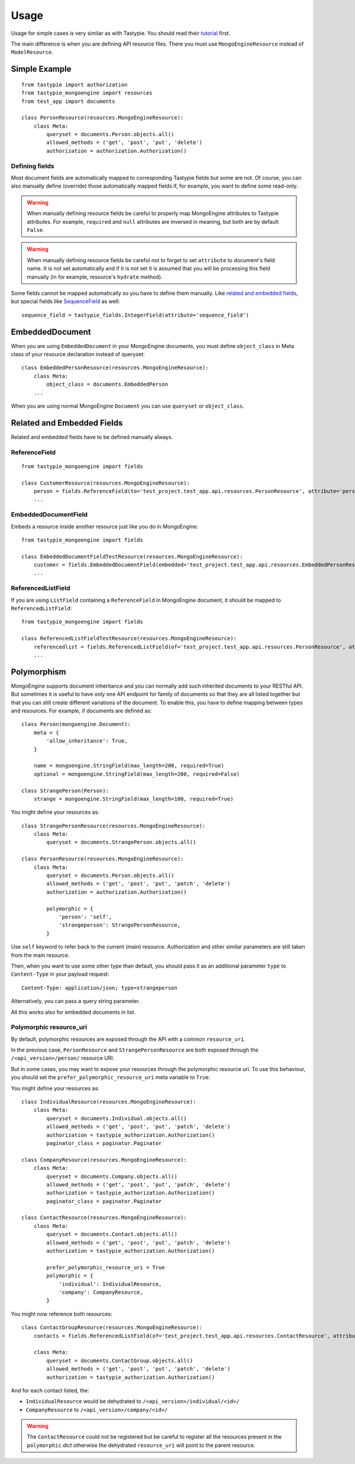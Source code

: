 =====
Usage
=====

Usage for simple cases is very similar as with Tastypie. You should read
their tutorial_ first.

.. _tutorial: http://django-tastypie.readthedocs.org/en/latest/tutorial.html

The main difference is when you are defining API resource files. There you must
use ``MongoEngineResource`` instead of ``ModelResource``.

Simple Example
==============

::

    from tastypie import authorization
    from tastypie_mongoengine import resources
    from test_app import documents
    
    class PersonResource(resources.MongoEngineResource):
        class Meta:
            queryset = documents.Person.objects.all()
            allowed_methods = ('get', 'post', 'put', 'delete')
            authorization = authorization.Authorization()

Defining fields
---------------

Most document fields are automatically mapped to corresponding Tastypie fields
but some are not. Of course, you can also manually define (override) those
automatically mapped fields if, for example, you want to define some read-only.

.. warning::

    When manually defining resource fields be careful to properly map
    MongoEngine attributes to Tastypie attributes. For example, ``required``
    and ``null`` attributes are inversed in meaning, but both are by default
    ``False``.

.. warning::

    When manually defining resource fields be careful not to forget to set
    ``attribute`` to document's field name. It is not set automatically and
    if it is not set it is assumed that you will be processing this field
    manually (in for example, resource's ``hydrate`` method).

Some fields cannot be mapped automatically so you have to define them manually. Like `related and embedded
fields`_, but special fields like `SequenceField`_ as well::

    sequence_field = tastypie_fields.IntegerField(attribute='sequence_field')

.. _SequenceField: https://mongoengine-odm.readthedocs.org/en/latest/apireference.html#mongoengine.fields.SequenceField

EmbeddedDocument
================

When you are using ``EmbeddedDocument`` in your MongoEngine documents, you must define ``object_class``
in Meta class of your resource declaration instead of queryset::

    class EmbeddedPersonResource(resources.MongoEngineResource):
        class Meta:
            object_class = documents.EmbeddedPerson
        ...
    
When you are using normal MongoEngine ``Document`` you can use ``queryset`` or ``object_class``.

.. _related and embedded fields:

Related and Embedded Fields
===========================

Related and embedded fields have to be defined manually always.

ReferenceField
--------------

::

    from tastypie_mongoengine import fields
    
    class CustomerResource(resources.MongoEngineResource):
        person = fields.ReferenceField(to='test_project.test_app.api.resources.PersonResource', attribute='person', full=True)
        ...

EmbeddedDocumentField
---------------------

Embeds a resource inside another resource just like you do in MongoEngine::

    from tastypie_mongoengine import fields

    class EmbeddedDocumentFieldTestResource(resources.MongoEngineResource):
        customer = fields.EmbeddedDocumentField(embedded='test_project.test_app.api.resources.EmbeddedPersonResource', attribute='customer')
        ...

ReferencedListField
-------------------

If you are using ``ListField`` containing a ``ReferenceField`` in
MongoEngine document, it should be mapped to ``ReferencedListField``::

    from tastypie_mongoengine import fields

    class ReferencedListFieldTestResource(resources.MongoEngineResource):
        referencedlist = fields.ReferencedListField(of='test_project.test_app.api.resources.PersonResource', attribute='referencedlist', full=True, null=True)
        ...

Polymorphism
============

MongoEngine supports document inheritance and you can normally add such
inherited documents to your RESTful API. But sometimes it is useful to have
only one API endpoint for family of documents so that they are all listed
together but that you can still create different variations of the document. To
enable this, you have to define mapping between types and resources. For
example, if documents are defined as::

    class Person(mongoengine.Document):
        meta = {
            'allow_inheritance': True,
        }

        name = mongoengine.StringField(max_length=200, required=True)
        optional = mongoengine.StringField(max_length=200, required=False)

    class StrangePerson(Person):
        strange = mongoengine.StringField(max_length=100, required=True)

You might define your resources as::

    class StrangePersonResource(resources.MongoEngineResource):
        class Meta:
            queryset = documents.StrangePerson.objects.all()

    class PersonResource(resources.MongoEngineResource):
        class Meta:
            queryset = documents.Person.objects.all()
            allowed_methods = ('get', 'post', 'put', 'patch', 'delete')
            authorization = authorization.Authorization()

            polymorphic = {
                'person': 'self',
                'strangeperson': StrangePersonResource,
            }

Use ``self`` keyword to refer back to the current (main) resource.
Authorization and other similar parameters are still taken from the main
resource.

Then, when you want to use some other type than default, you should pass it as
an additional parameter ``type`` to ``Content-Type`` in your payload request::

    Content-Type: application/json; type=strangeperson

Alternatively, you can pass a query string parameter.

All this works also for embedded documents in list.

Polymorphic resource_uri
------------------------

By default, polymorphic resources are exposed through the API with a common
``resource_uri``.

In the previous case, ``PersonResource`` and ``StrangePersonResource`` are both
exposed through the ``/<api_version>/person/`` resource URI.

But in some cases, you may want to expose your resources through the polymorphic
resource uri.
To use this behaviour, you should set the ``prefer_polymorphic_resource_uri``
meta variable to ``True``.

You might define your resources as::

    class IndividualResource(resources.MongoEngineResource):
        class Meta:
            queryset = documents.Individual.objects.all()
            allowed_methods = ('get', 'post', 'put', 'patch', 'delete')
            authorization = tastypie_authorization.Authorization()
            paginator_class = paginator.Paginator

    class CompanyResource(resources.MongoEngineResource):
        class Meta:
            queryset = documents.Company.objects.all()
            allowed_methods = ('get', 'post', 'put', 'patch', 'delete')
            authorization = tastypie_authorization.Authorization()
            paginator_class = paginator.Paginator

    class ContactResource(resources.MongoEngineResource):
        class Meta:
            queryset = documents.Contact.objects.all()
            allowed_methods = ('get', 'post', 'put', 'patch', 'delete')
            authorization = tastypie_authorization.Authorization()

            prefer_polymorphic_resource_uri = True
            polymorphic = {
                'individual': IndividualResource,
                'company': CompanyResource,
            }

You might now reference both resources::

    class ContactGroupResource(resources.MongoEngineResource):
        contacts = fields.ReferencedListField(of='test_project.test_app.api.resources.ContactResource', attribute='contacts', null=True)

        class Meta:
            queryset = documents.ContactGroup.objects.all()
            allowed_methods = ('get', 'post', 'put', 'patch', 'delete')
            authorization = tastypie_authorization.Authorization()

And for each contact listed, the:

* ``IndividualResource`` would be dehydrated to ``/<api_version>/individual/<id>/``
* ``CompanyResource`` to ``/<api_version>/company/<id>/``

.. warning::

    The ``ContactResource`` could not be registered but be careful to register
    all the resources present in the ``polymorphic`` *dict* otherwise the
    dehydrated ``resource_uri`` will point to the parent resource.
